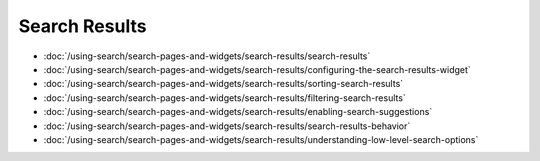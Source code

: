 Search Results
==============

-  :doc:`/using-search/search-pages-and-widgets/search-results/search-results`
-  :doc:`/using-search/search-pages-and-widgets/search-results/configuring-the-search-results-widget`
-  :doc:`/using-search/search-pages-and-widgets/search-results/sorting-search-results`
-  :doc:`/using-search/search-pages-and-widgets/search-results/filtering-search-results`
-  :doc:`/using-search/search-pages-and-widgets/search-results/enabling-search-suggestions`
-  :doc:`/using-search/search-pages-and-widgets/search-results/search-results-behavior`
-  :doc:`/using-search/search-pages-and-widgets/search-results/understanding-low-level-search-options`
